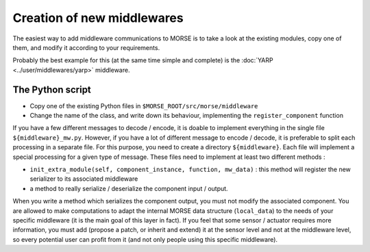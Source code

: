Creation of new middlewares
===========================

The easiest way to add middleware communications to MORSE is to take a look
at the existing modules, copy one of them, and modify it according to
your requirements.

Probably the best example for this (at the same time simple and complete) is
the :doc:`YARP <../user/middlewares/yarp>` middleware.

The Python script
-----------------

- Copy one of the existing Python files in ``$MORSE_ROOT/src/morse/middleware``
- Change the name of the class, and write down its behaviour, implementing
  the ``register_component`` function

If you have a few different messages to decode / encode, it is doable to
implement everything in the single file ``${middleware}_mw.py``. However, if you
have a lot of different message to encode / decode, it is preferable to split
each processing in a separate file. For this purpose, you need to create a
directory ``${middleware}``. Each file will implement a special processing for
a given type of message. These files need to implement at least two different methods :

- ``init_extra_module(self, component_instance, function, mw_data)`` : this
  method will register the new serializer to its associated middleware
- a method to really serialize / deserialize the component input / output.

When you write a method which serializes the component output, you must not
modify the associated component. You are allowed to make computations to adapt
the internal MORSE data structure (``local_data``) to the needs of your
specific middleware (it is the main goal of this layer in fact).
If you feel that some sensor / actuator requires
more information, you must add (propose a patch, or inherit and extend) it at
the sensor level and not at the middleware level, so every potential user
can profit from it (and not only people using this specific middleware).
